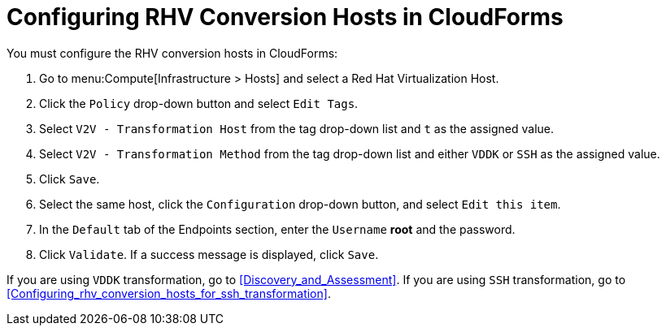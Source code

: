 [id="Configuring_rhv_conversion_hosts_in_CloudForms"]
= Configuring RHV Conversion Hosts in CloudForms

You must configure the RHV conversion hosts in CloudForms:

. Go to menu:Compute[Infrastructure > Hosts] and select a Red Hat Virtualization Host.
. Click the `Policy` drop-down button and select `Edit Tags`.
. Select `V2V - Transformation Host` from the tag drop-down list and `t` as the assigned value.
. Select `V2V - Transformation Method` from the tag drop-down list and either `VDDK` or `SSH` as the assigned value.
. Click `Save`.
. Select the same host, click the `Configuration` drop-down button, and select `Edit this item`.
. In the `Default` tab of the Endpoints section, enter the `Username` *root* and the password.
. Click `Validate`. If a success message is displayed, click `Save`.

If you are using `VDDK` transformation, go to xref:Discovery_and_Assessment[]. If you are using `SSH` transformation, go to xref:Configuring_rhv_conversion_hosts_for_ssh_transformation[].
